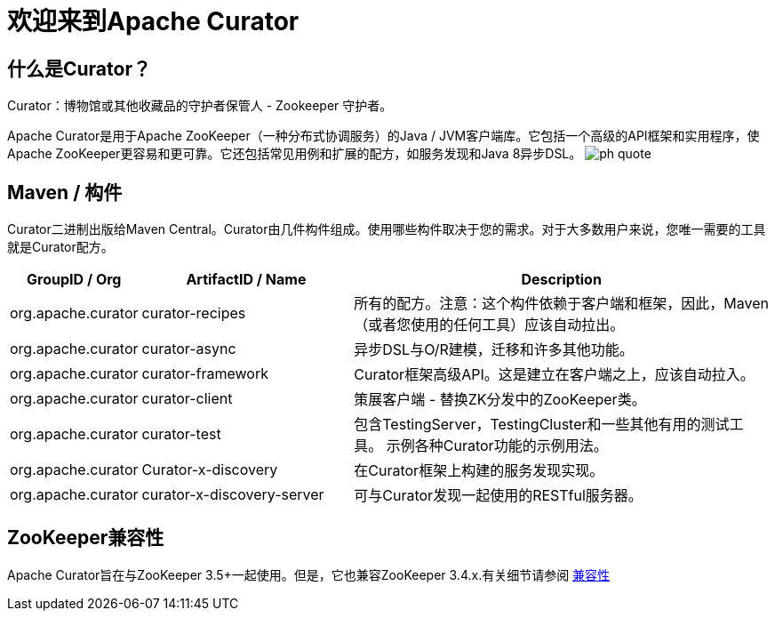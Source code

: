 = 欢迎来到Apache Curator

== 什么是Curator？

Curator：博物馆或其他收藏品的守护者保管人 - Zookeeper 守护者。

Apache Curator是用于Apache ZooKeeper（一种分布式协调服务）的Java / JVM客户端库。它包括一个高级的API框架和实用程序，使Apache ZooKeeper更容易和更可靠。它还包括常见用例和扩展的配方，如服务发现和Java 8异步DSL。
image:images/ph-quote.png[]

== Maven / 构件

Curator二进制出版给Maven Central。Curator由几件构件组成。使用哪些构件取决于您的需求。对于大多数用户来说，您唯一需要的工具就是Curator配方。

[cols="10, 30, 60"]
|===
|GroupID / Org | ArtifactID / Name | Description

|org.apache.curator
|curator-recipes
|所有的配方。注意：这个构件依赖于客户端和框架，因此，Maven（或者您使用的任何工具）应该自动拉出。

|org.apache.curator
|curator-async
|异步DSL与O/R建模，迁移和许多其他功能。

|org.apache.curator
|curator-framework
|Curator框架高级API。这是建立在客户端之上，应该自动拉入。

|org.apache.curator
|curator-client
|策展客户端 - 替换ZK分发中的ZooKeeper类。

|org.apache.curator
|curator-test
|包含TestingServer，TestingCluster和一些其他有用的测试工具。
示例各种Curator功能的示例用法。

|org.apache.curator
|Curator-x-discovery
|在Curator框架上构建的服务发现实现。

|org.apache.curator
|curator-x-discovery-server
|可与Curator发现一起使用的RESTful服务器。
|===

== ZooKeeper兼容性

Apache Curator旨在与ZooKeeper 3.5+一起使用。但是，它也兼容ZooKeeper 3.4.x.有关细节请参阅 link:zk-compatibility.html[兼容性]